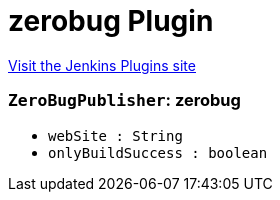= zerobug Plugin
:page-layout: pipelinesteps

:notitle:
:description:
:author:
:email: jenkinsci-users@googlegroups.com
:sectanchors:
:toc: left
:compat-mode!:


++++
<a href="https://plugins.jenkins.io/zerobug">Visit the Jenkins Plugins site</a>
++++


=== `ZeroBugPublisher`: zerobug
++++
<ul><li><code>webSite : String</code>
</li>
<li><code>onlyBuildSuccess : boolean</code>
</li>
</ul>


++++
